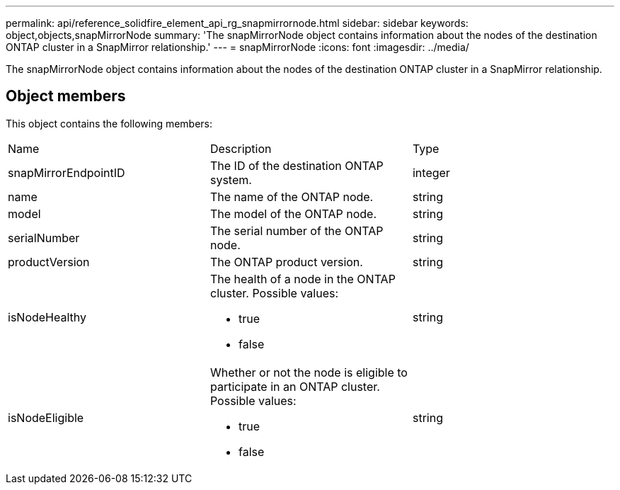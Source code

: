 ---
permalink: api/reference_solidfire_element_api_rg_snapmirrornode.html
sidebar: sidebar
keywords: object,objects,snapMirrorNode
summary: 'The snapMirrorNode object contains information about the nodes of the destination ONTAP cluster in a SnapMirror relationship.'
---
= snapMirrorNode
:icons: font
:imagesdir: ../media/

[.lead]
The snapMirrorNode object contains information about the nodes of the destination ONTAP cluster in a SnapMirror relationship.

== Object members

This object contains the following members:

|===
| Name| Description| Type
a|
snapMirrorEndpointID
a|
The ID of the destination ONTAP system.
a|
integer
a|
name
a|
The name of the ONTAP node.
a|
string
a|
model
a|
The model of the ONTAP node.
a|
string
a|
serialNumber
a|
The serial number of the ONTAP node.
a|
string
a|
productVersion
a|
The ONTAP product version.
a|
string
a|
isNodeHealthy
a|
The health of a node in the ONTAP cluster. Possible values:

* true
* false

a|
string
a|
isNodeEligible
a|
Whether or not the node is eligible to participate in an ONTAP cluster. Possible values:

* true
* false

a|
string
|===
